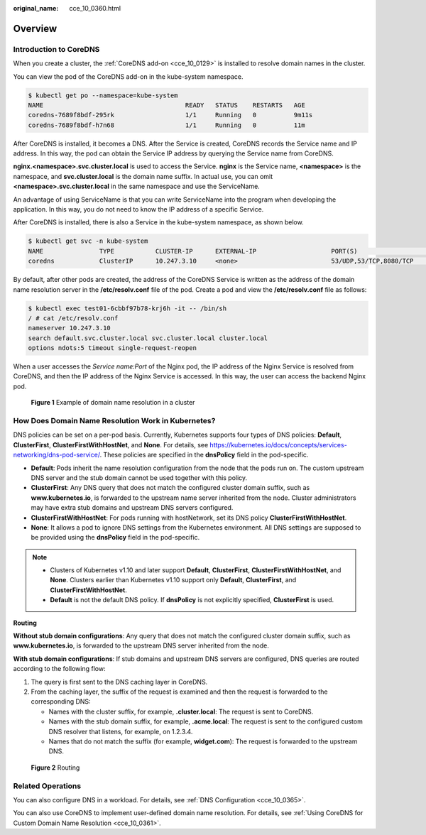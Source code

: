 :original_name: cce_10_0360.html

.. _cce_10_0360:

Overview
========

Introduction to CoreDNS
-----------------------

When you create a cluster, the :ref:`CoreDNS add-on <cce_10_0129>` is installed to resolve domain names in the cluster.

You can view the pod of the CoreDNS add-on in the kube-system namespace.

.. code-block::

   $ kubectl get po --namespace=kube-system
   NAME                                      READY   STATUS    RESTARTS   AGE
   coredns-7689f8bdf-295rk                   1/1     Running   0          9m11s
   coredns-7689f8bdf-h7n68                   1/1     Running   0          11m

After CoreDNS is installed, it becomes a DNS. After the Service is created, CoreDNS records the Service name and IP address. In this way, the pod can obtain the Service IP address by querying the Service name from CoreDNS.

**nginx.<namespace>.svc.cluster.local** is used to access the Service. **nginx** is the Service name, **<namespace>** is the namespace, and **svc.cluster.local** is the domain name suffix. In actual use, you can omit **<namespace>.svc.cluster.local** in the same namespace and use the ServiceName.

An advantage of using ServiceName is that you can write ServiceName into the program when developing the application. In this way, you do not need to know the IP address of a specific Service.

After CoreDNS is installed, there is also a Service in the kube-system namespace, as shown below.

.. code-block::

   $ kubectl get svc -n kube-system
   NAME               TYPE           CLUSTER-IP      EXTERNAL-IP                    PORT(S)                      AGE
   coredns            ClusterIP      10.247.3.10     <none>                         53/UDP,53/TCP,8080/TCP       13d

By default, after other pods are created, the address of the CoreDNS Service is written as the address of the domain name resolution server in the **/etc/resolv.conf** file of the pod. Create a pod and view the **/etc/resolv.conf** file as follows:

.. code-block::

   $ kubectl exec test01-6cbbf97b78-krj6h -it -- /bin/sh
   / # cat /etc/resolv.conf
   nameserver 10.247.3.10
   search default.svc.cluster.local svc.cluster.local cluster.local
   options ndots:5 timeout single-request-reopen

When a user accesses the *Service name:Port* of the Nginx pod, the IP address of the Nginx Service is resolved from CoreDNS, and then the IP address of the Nginx Service is accessed. In this way, the user can access the backend Nginx pod.


.. figure:: /_static/images/en-us_image_0000001695896713.png
   :alt: **Figure 1** Example of domain name resolution in a cluster

   **Figure 1** Example of domain name resolution in a cluster

How Does Domain Name Resolution Work in Kubernetes?
---------------------------------------------------

DNS policies can be set on a per-pod basis. Currently, Kubernetes supports four types of DNS policies: **Default**, **ClusterFirst**, **ClusterFirstWithHostNet**, and **None**. For details, see https://kubernetes.io/docs/concepts/services-networking/dns-pod-service/. These policies are specified in the **dnsPolicy** field in the pod-specific.

-  **Default**: Pods inherit the name resolution configuration from the node that the pods run on. The custom upstream DNS server and the stub domain cannot be used together with this policy.
-  **ClusterFirst**: Any DNS query that does not match the configured cluster domain suffix, such as **www.kubernetes.io**, is forwarded to the upstream name server inherited from the node. Cluster administrators may have extra stub domains and upstream DNS servers configured.
-  **ClusterFirstWithHostNet**: For pods running with hostNetwork, set its DNS policy **ClusterFirstWithHostNet**.
-  **None**: It allows a pod to ignore DNS settings from the Kubernetes environment. All DNS settings are supposed to be provided using the **dnsPolicy** field in the pod-specific.

.. note::

   -  Clusters of Kubernetes v1.10 and later support **Default**, **ClusterFirst**, **ClusterFirstWithHostNet**, and **None**. Clusters earlier than Kubernetes v1.10 support only **Default**, **ClusterFirst**, and **ClusterFirstWithHostNet**.
   -  **Default** is not the default DNS policy. If **dnsPolicy** is not explicitly specified, **ClusterFirst** is used.

**Routing**

**Without stub domain configurations**: Any query that does not match the configured cluster domain suffix, such as **www.kubernetes.io**, is forwarded to the upstream DNS server inherited from the node.

**With stub domain configurations**: If stub domains and upstream DNS servers are configured, DNS queries are routed according to the following flow:

#. The query is first sent to the DNS caching layer in CoreDNS.
#. From the caching layer, the suffix of the request is examined and then the request is forwarded to the corresponding DNS:

   -  Names with the cluster suffix, for example, **.cluster.local**: The request is sent to CoreDNS.

   -  Names with the stub domain suffix, for example, **.acme.local**: The request is sent to the configured custom DNS resolver that listens, for example, on 1.2.3.4.
   -  Names that do not match the suffix (for example, **widget.com**): The request is forwarded to the upstream DNS.


.. figure:: /_static/images/en-us_image_0000001647576960.png
   :alt: **Figure 2** Routing

   **Figure 2** Routing

Related Operations
------------------

You can also configure DNS in a workload. For details, see :ref:`DNS Configuration <cce_10_0365>`.

You can also use CoreDNS to implement user-defined domain name resolution. For details, see :ref:`Using CoreDNS for Custom Domain Name Resolution <cce_10_0361>`.
